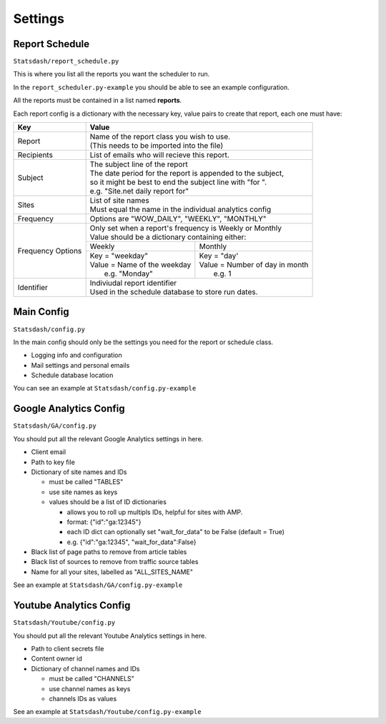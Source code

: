 Settings
========

Report Schedule
---------------

``Statsdash/report_schedule.py``

This is where you list all the reports you want the scheduler to run.

In the ``report_scheduler.py-example`` you should be able to see an example configuration.

All the reports must be contained in a list named **reports**.

Each report config is a dictionary with the necessary key, value pairs to create that report, each one must have:

+--------------------+-------------------------------------------------------------------------+
|	Key	     |			Value 						       |
+====================+=========================================================================+
|	Report 	     | | Name of the report class you wish to use. 			       |
|		     | | (This needs to be imported into the file)		               |
+--------------------+-------------------------------------------------------------------------+
|	Recipients   | | List of emails who will recieve this report.			       |
+--------------------+-------------------------------------------------------------------------+
|	Subject	     | | The subject line of the report					       |
|		     | | The date period for the report is appended to the subject,            |
|                    | | so it might be best to end the subject line with "for ".              |
|                    | | e.g. "Site.net daily report for"                                      |
+--------------------+-------------------------------------------------------------------------+
|	Sites	     | | List of site names 						       |
|		     | | Must equal the name in the individual analytics config                |
+--------------------+-------------------------------------------------------------------------+
|	Frequency    | | Options are "WOW_DAILY", "WEEKLY", "MONTHLY"			       |
+--------------------+----------------------+-------------------------+------------------------+
|  Frequency Options | | Only set when a report's frequency is Weekly or Monthly               |
|                    | | Value should be a dictionary containing either:                       |
|		     +----------------------------------+--------------------------------------+
|		     |	 Weekly 		        |   Monthly		               |
|		     +----------------------------------+--------------------------------------+
|                    | | Key = "weekday"              	| | Key = "day'	                       |
|		     | | Value = Name of the weekday    | | Value = Number of day in month     |
|                    | |   e.g. "Monday"                | |   e.g. 1                           |
+--------------------+----------------------------------+--------------------------------------+
|     Identifier     | | Indiviudal report identifier					       |
|		     | | Used in the schedule database to store run dates.	               |
+--------------------+-------------------------------------------------------------------------+


Main Config
----------

``Statsdash/config.py``

In the main config should only be the settings you need for the report or schedule class. 

- Logging info and configuration
- Mail settings and personal emails
- Schedule database location

You can see an example at ``Statsdash/config.py-example``

Google Analytics Config 
----------------------

``Statsdash/GA/config.py``

You should put all the relevant Google Analytics settings in here.

- Client email 
- Path to key file
- Dictionary of site names and IDs

  - must be called "TABLES"
  - use site names as keys
  - values should be a list of ID dictionaries 

    - allows you to roll up multipls IDs, helpful for sites with AMP. 
    - format: {"id":"ga:12345"}
    - each ID dict can optionally set "wait_for_data" to be False (default = True)
    - e.g. {"id":"ga:12345", "wait_for_data":False}

- Black list of page paths to remove from article tables
- Black list of sources to remove from traffic source tables
- Name for all your sites, labelled as "ALL_SITES_NAME"

See an example at ``Statsdash/GA/config.py-example``


Youtube Analytics Config
-----------------------

``Statsdash/Youtube/config.py``

You should put all the relevant Youtube Analytics settings in here.

- Path to client secrets file
- Content owner id
- Dictionary of channel names and IDs

  - must be called "CHANNELS"
  - use channel names as keys
  - channels IDs as values 

See an example at ``Statsdash/Youtube/config.py-example``




